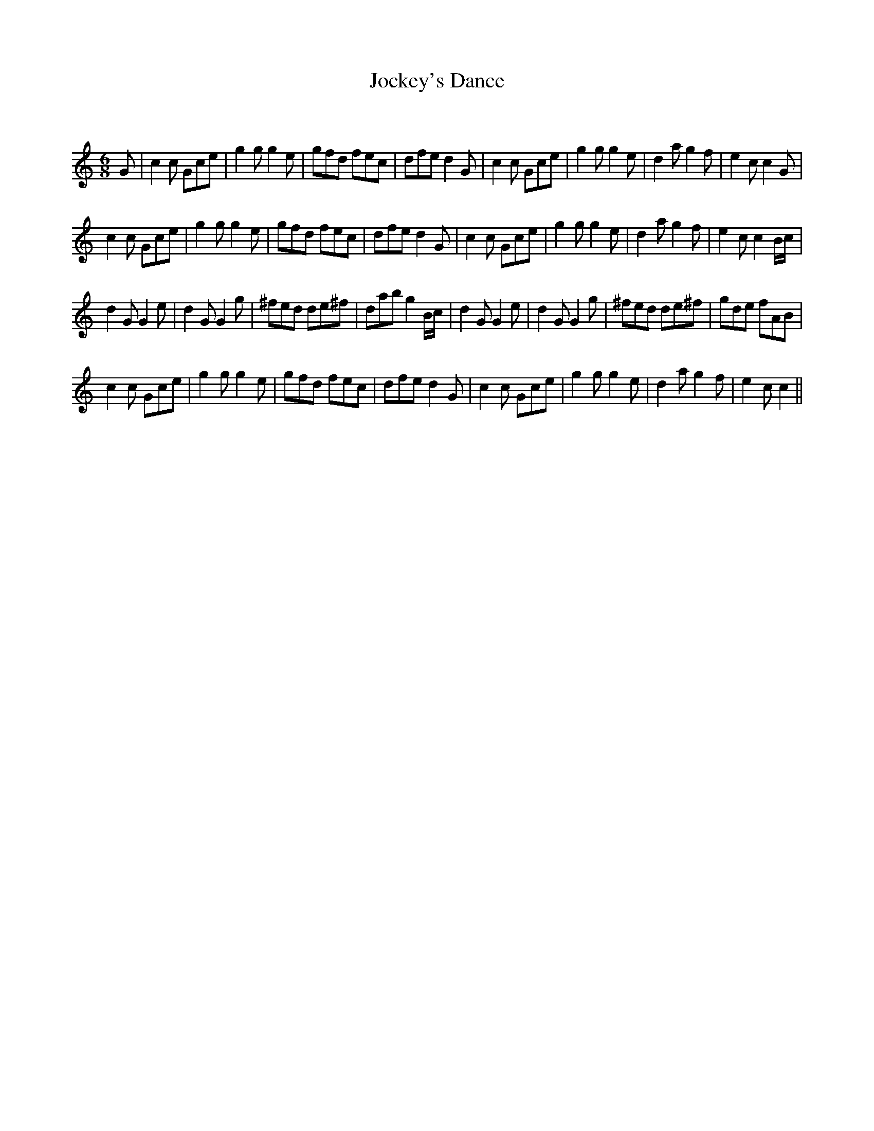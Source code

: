 X:1
T: Jockey's Dance
C:
R:Jig
Q:180
K:C
M:6/8
L:1/16
G2|c4c2 G2c2e2|g4g2 g4e2|g2f2d2 f2e2c2|d2f2e2 d4G2|c4c2 G2c2e2|g4g2 g4e2|d4a2 g4f2|e4c2 c4G2|
c4c2 G2c2e2|g4g2 g4e2|g2f2d2 f2e2c2|d2f2e2 d4G2|c4c2 G2c2e2|g4g2 g4e2|d4a2 g4f2|e4c2 c4Bc|
d4G2 G4e2|d4G2 G4g2|^f2e2d2 d2e2^f2|d2a2b2 g4Bc|d4G2 G4e2|d4G2 G4g2|^f2e2d2 d2e2^f2|g2d2e2 f2A2B2|
c4c2 G2c2e2|g4g2 g4e2|g2f2d2 f2e2c2|d2f2e2 d4G2|c4c2 G2c2e2|g4g2 g4e2|d4a2 g4f2|e4c2 c4||
